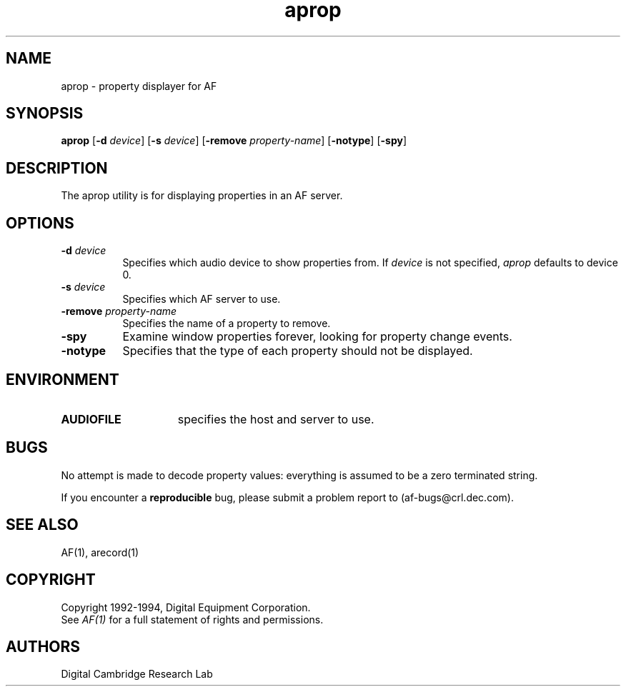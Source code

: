 .TH aprop 1 "Release 1"  "AF Version 3"
.SH NAME
aprop - property displayer for AF
.SH SYNOPSIS
.B
aprop 
[\fB\-d\fP \fIdevice\fP]
[\fB\-s\fP \fIdevice\fP]
[\fB\-remove\fP \fIproperty-name\fP]
[\fB\-notype\fP]
[\fB\-spy\fP]
.SH DESCRIPTION
The \fbaprop\fP utility is for displaying properties in an AF server.
.SH OPTIONS
.TP 8
.B \-d \fIdevice\fP
Specifies which audio device to show properties from.
If \fIdevice\fP is not specified, \fIaprop\fP 
defaults to device 0.
.TP 8
.B \-s \fIdevice\fP
Specifies which AF server to use.
.TP 8
.B \-remove \fIproperty-name\fP
Specifies the name of a property to remove.
.TP 8
.B \-spy
Examine window properties forever, looking for property change events.
.TP 8
.B \-notype
Specifies that the type of each property should not be displayed.
.SH ENVIRONMENT
.TP 15
.B AUDIOFILE
specifies the host and server to use.
.SH BUGS
No attempt is made to decode property values:  everything is assumed to be
a zero terminated string.
.PP
If you encounter a \fBreproducible\fP bug, please submit a problem report to
(af-bugs@crl.dec.com).
.SH "SEE ALSO"
AF(1), arecord(1)
.SH COPYRIGHT
Copyright 1992-1994, Digital Equipment Corporation.
.br
See \fIAF(1)\fP for a full statement of rights and permissions.
.SH AUTHORS
Digital Cambridge Research Lab

